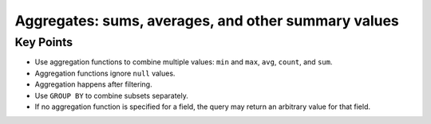 Aggregates: sums, averages, and other summary values
====================================================

Key Points
----------

-  Use aggregation functions to combine multiple values: 
   ``min`` and ``max``, ``avg``, ``count``, and ``sum``.
-  Aggregation functions ignore ``null`` values.
-  Aggregation happens after filtering.
-  Use ``GROUP BY`` to combine subsets separately.
-  If no aggregation function is specified for a field, 
   the query may return an arbitrary value for that field.
